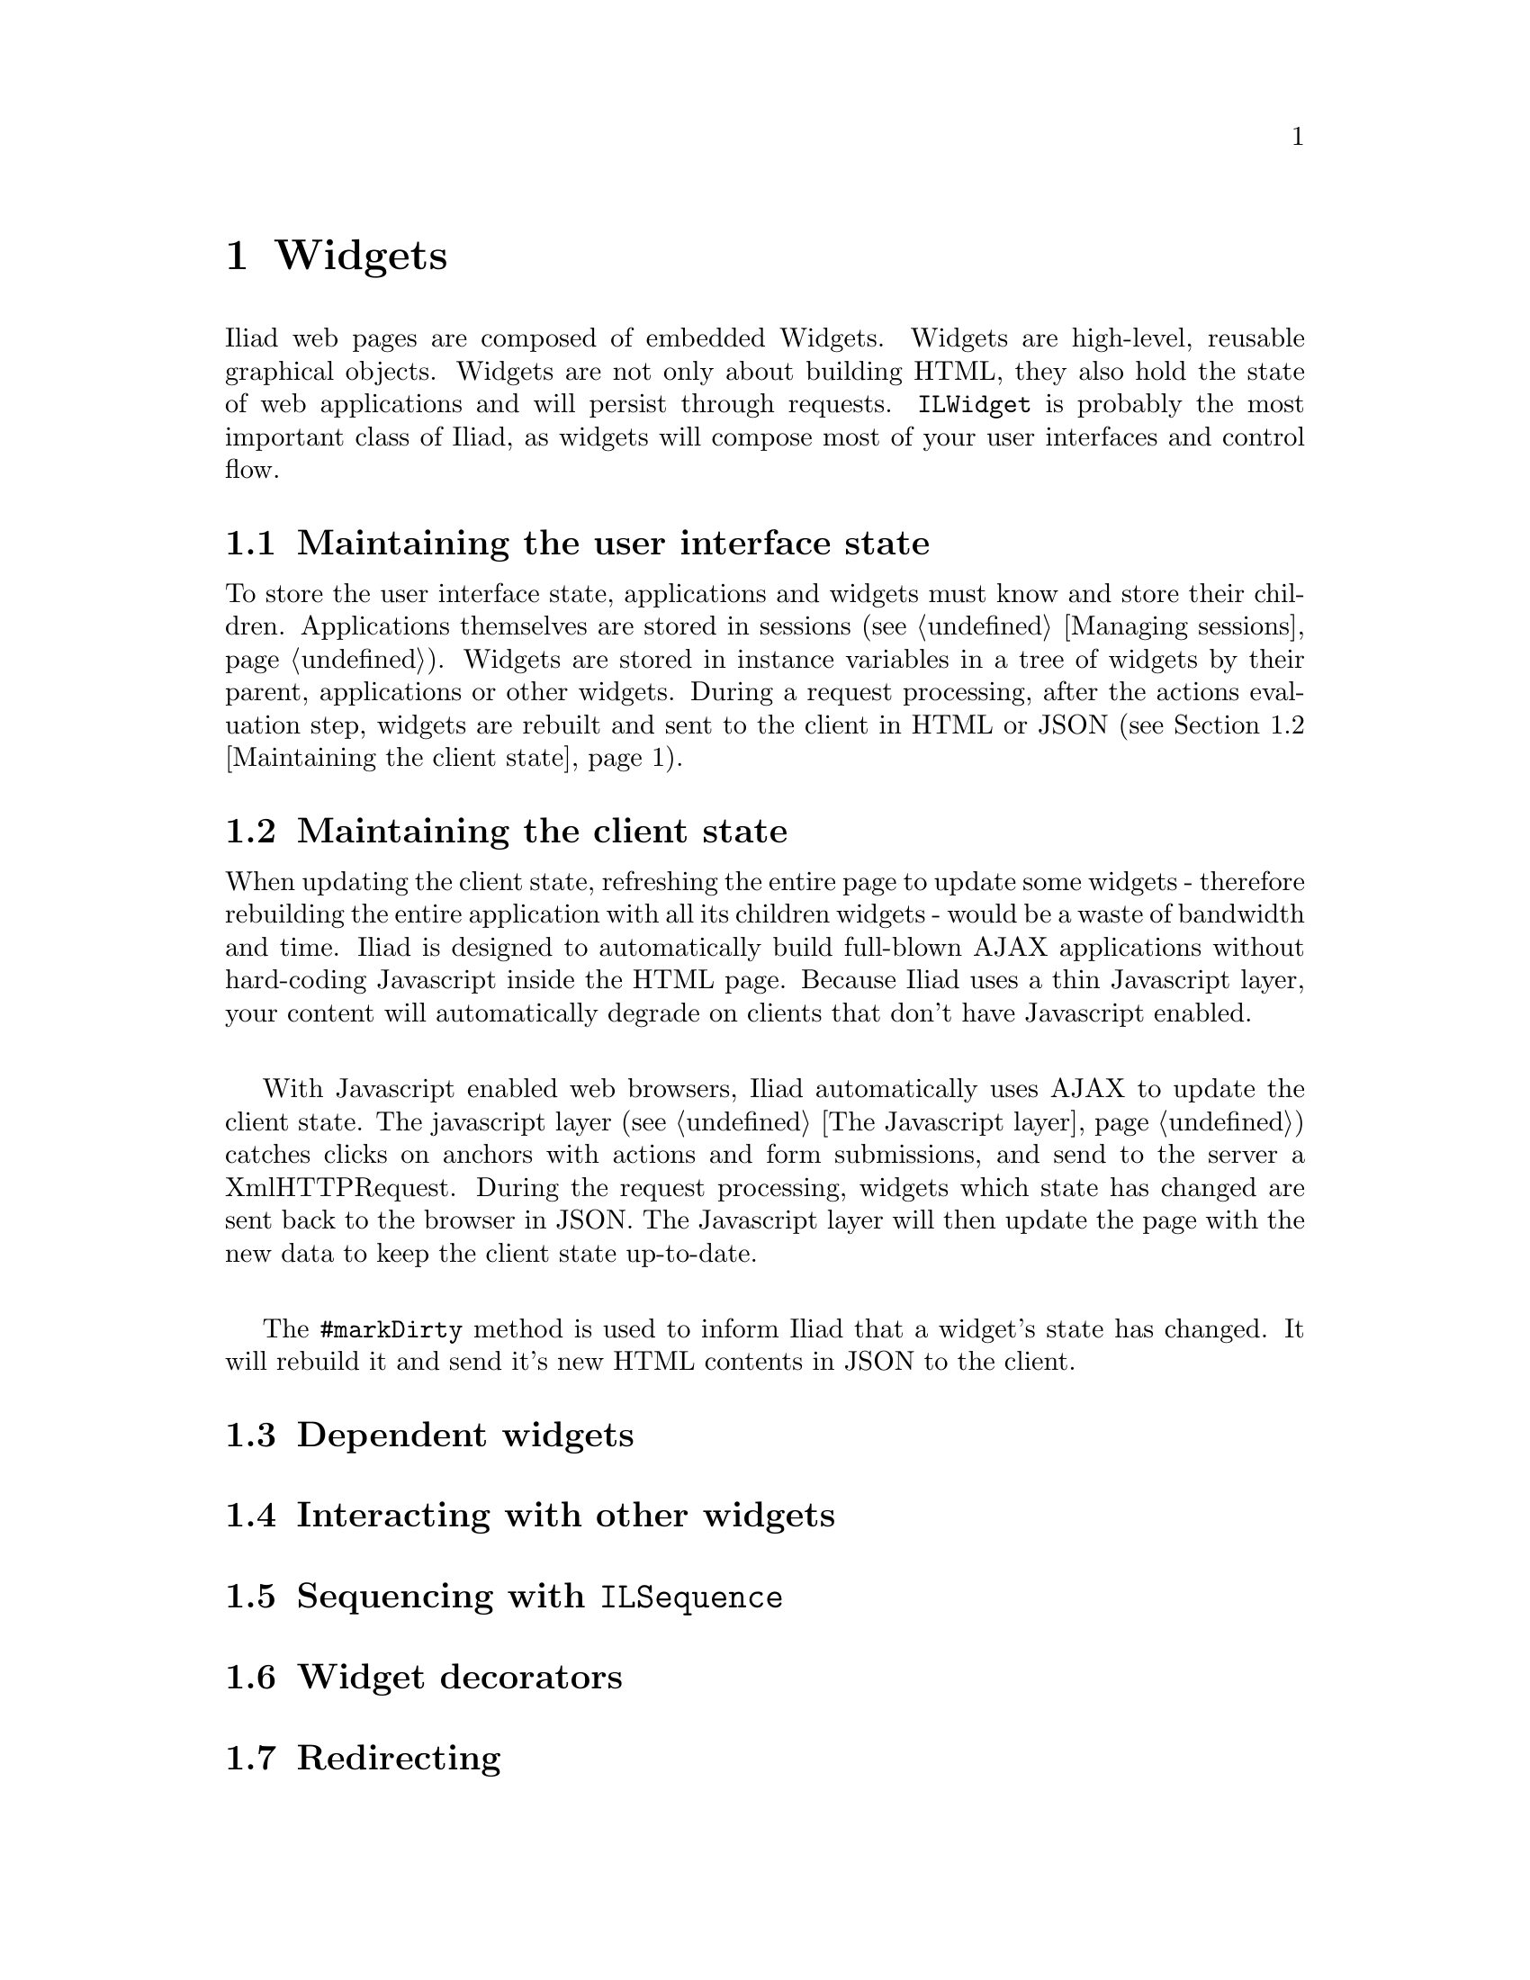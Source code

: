 @node Widgets
@chapter Widgets

@cindex widget
@cindex buildable

@menu
* Maintaining the user interface state::
* Maintaining the client state::
* Dependent widgets::
* Interacting with other widgets:: 
* Sequencing with @code{ILSequence}::
* Widget decorators::
* Redirecting::
* Updating the @code{<head>} section of the page::
@end menu

Iliad web pages are composed of embedded Widgets. Widgets are high-level, reusable graphical objects. Widgets are not only about building HTML, they also hold the state of web applications and will persist through requests. @code{ILWidget} is probably the most important class of Iliad, as widgets will compose most of your user interfaces and control flow.

@node Maintaining the user interface state
@section Maintaining the user interface state

To store the user interface state, applications and widgets must know and store their children. Applications themselves are stored in sessions (@pxref{Managing sessions}). Widgets are stored in instance variables in a tree of widgets by their parent, applications or other widgets. During a request processing, after the actions evaluation step, widgets are rebuilt and sent to the client in HTML or JSON (@pxref{Maintaining the client state}).

@node Maintaining the client state
@section Maintaining the client state

@cindex markDirty
@cindex dirty widgets

When updating the client state, refreshing the entire page to update some widgets - therefore rebuilding the entire application with all its children widgets - would be a waste of bandwidth and time. Iliad is designed to automatically build full-blown AJAX applications without hard-coding Javascript inside the HTML page. Because Iliad uses a thin Javascript layer, your content will automatically degrade on clients that don't have Javascript enabled.

@sp 1
With Javascript enabled web browsers, Iliad automatically uses AJAX to update the client state. The javascript layer (@pxref{The Javascript layer}) catches clicks on anchors with actions and form submissions, and send to the server a XmlHTTPRequest. During the request processing, widgets which state has changed are sent back to the browser in JSON. The Javascript layer will then update the page with the new data to keep the client state up-to-date. 

@sp 1 
The @code{#markDirty} method is used to inform Iliad that a widget's state has changed. It will rebuild it and send it's new HTML contents in JSON to the client.


@node Dependent widgets
@section Dependent widgets

@node Interacting with other widgets
@section Interacting with other widgets


@node Sequencing with @code{ILSequence}
@section Sequencing with @code{ILSequence}

@node Widget decorators
@section Widget decorators

@node Redirecting
@section Redirecting

@node Updating the @code{<head>} section of the page
@section Updating the @code{<head>} section of the page
